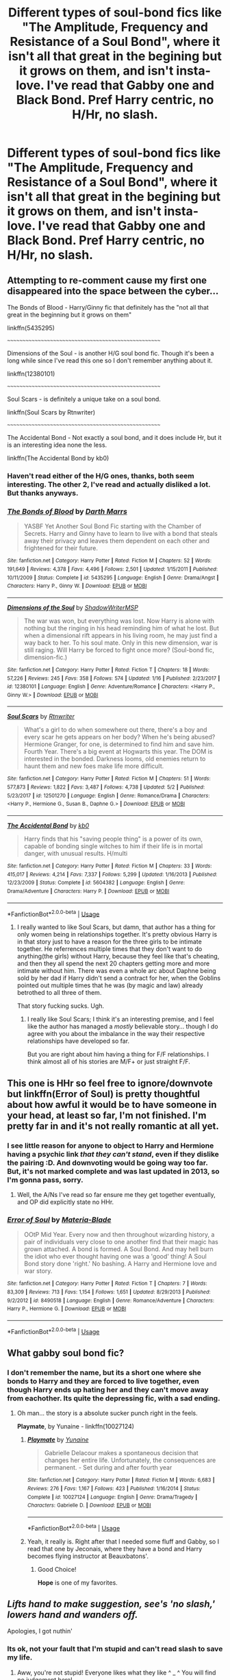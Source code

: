 #+TITLE: Different types of soul-bond fics like "The Amplitude, Frequency and Resistance of a Soul Bond", where it isn't all that great in the begining but it grows on them, and isn't insta-love. I've read that Gabby one and Black Bond. Pref Harry centric, no H/Hr, no slash.

* Different types of soul-bond fics like "The Amplitude, Frequency and Resistance of a Soul Bond", where it isn't all that great in the begining but it grows on them, and isn't insta-love. I've read that Gabby one and Black Bond. Pref Harry centric, no H/Hr, no slash.
:PROPERTIES:
:Author: nauze18
:Score: 9
:DateUnix: 1566403599.0
:DateShort: 2019-Aug-21
:FlairText: Request
:END:

** *Attempting to re-comment cause my first one disappeared into the space between the cyber...*

The Bonds of Blood - Harry/Ginny fic that definitely has the "not all that great in the beginning but it grows on them"

linkffn(5435295)

~~~~~~~~~~~~~~~~~~~~~~~~~~~~~~~~~~~~~~~~~~~~~~~~~~~~

Dimensions of the Soul - is another H/G soul bond fic. Though it's been a long while since I've read this one so I don't remember anything about it.

linkffn(12380101)

~~~~~~~~~~~~~~~~~~~~~~~~~~~~~~~~~~~~~~~~~~~~~~~~~~~~

Soul Scars - is definitely a unique take on a soul bond.

linkffn(Soul Scars by Rtnwriter)

~~~~~~~~~~~~~~~~~~~~~~~~~~~~~~~~~~~~~~~~~~~~~~~~~~~~

The Accidental Bond - Not exactly a soul bond, and it does include Hr, but it is an interesting idea none the less.

linkffn(The Accidental Bond by kb0)
:PROPERTIES:
:Author: Thomaz588
:Score: 3
:DateUnix: 1566415626.0
:DateShort: 2019-Aug-21
:END:

*** Haven't read either of the H/G ones, thanks, both seem interesting. The other 2, I've read and actually disliked a lot. But thanks anyways.
:PROPERTIES:
:Author: nauze18
:Score: 2
:DateUnix: 1566448882.0
:DateShort: 2019-Aug-22
:END:


*** [[https://www.fanfiction.net/s/5435295/1/][*/The Bonds of Blood/*]] by [[https://www.fanfiction.net/u/1229909/Darth-Marrs][/Darth Marrs/]]

#+begin_quote
  YASBF Yet Another Soul Bond Fic starting with the Chamber of Secrets. Harry and Ginny have to learn to live with a bond that steals away their privacy and leaves them dependent on each other and frightened for their future.
#+end_quote

^{/Site/:} ^{fanfiction.net} ^{*|*} ^{/Category/:} ^{Harry} ^{Potter} ^{*|*} ^{/Rated/:} ^{Fiction} ^{M} ^{*|*} ^{/Chapters/:} ^{52} ^{*|*} ^{/Words/:} ^{191,649} ^{*|*} ^{/Reviews/:} ^{4,378} ^{*|*} ^{/Favs/:} ^{4,496} ^{*|*} ^{/Follows/:} ^{2,501} ^{*|*} ^{/Updated/:} ^{1/15/2011} ^{*|*} ^{/Published/:} ^{10/11/2009} ^{*|*} ^{/Status/:} ^{Complete} ^{*|*} ^{/id/:} ^{5435295} ^{*|*} ^{/Language/:} ^{English} ^{*|*} ^{/Genre/:} ^{Drama/Angst} ^{*|*} ^{/Characters/:} ^{Harry} ^{P.,} ^{Ginny} ^{W.} ^{*|*} ^{/Download/:} ^{[[http://www.ff2ebook.com/old/ffn-bot/index.php?id=5435295&source=ff&filetype=epub][EPUB]]} ^{or} ^{[[http://www.ff2ebook.com/old/ffn-bot/index.php?id=5435295&source=ff&filetype=mobi][MOBI]]}

--------------

[[https://www.fanfiction.net/s/12380101/1/][*/Dimensions of the Soul/*]] by [[https://www.fanfiction.net/u/8760805/ShadowWriterMSP][/ShadowWriterMSP/]]

#+begin_quote
  The war was won, but everything was lost. Now Harry is alone with nothing but the ringing in his head reminding him of what he lost. But when a dimensional rift appears in his living room, he may just find a way back to her. To his soul mate. Only in this new dimension, war is still raging. Will Harry be forced to fight once more? (Soul-bond fic, dimension-fic.)
#+end_quote

^{/Site/:} ^{fanfiction.net} ^{*|*} ^{/Category/:} ^{Harry} ^{Potter} ^{*|*} ^{/Rated/:} ^{Fiction} ^{T} ^{*|*} ^{/Chapters/:} ^{18} ^{*|*} ^{/Words/:} ^{57,226} ^{*|*} ^{/Reviews/:} ^{245} ^{*|*} ^{/Favs/:} ^{358} ^{*|*} ^{/Follows/:} ^{574} ^{*|*} ^{/Updated/:} ^{1/16} ^{*|*} ^{/Published/:} ^{2/23/2017} ^{*|*} ^{/id/:} ^{12380101} ^{*|*} ^{/Language/:} ^{English} ^{*|*} ^{/Genre/:} ^{Adventure/Romance} ^{*|*} ^{/Characters/:} ^{<Harry} ^{P.,} ^{Ginny} ^{W.>} ^{*|*} ^{/Download/:} ^{[[http://www.ff2ebook.com/old/ffn-bot/index.php?id=12380101&source=ff&filetype=epub][EPUB]]} ^{or} ^{[[http://www.ff2ebook.com/old/ffn-bot/index.php?id=12380101&source=ff&filetype=mobi][MOBI]]}

--------------

[[https://www.fanfiction.net/s/12501270/1/][*/Soul Scars/*]] by [[https://www.fanfiction.net/u/9236464/Rtnwriter][/Rtnwriter/]]

#+begin_quote
  What's a girl to do when somewhere out there, there's a boy and every scar he gets appears on her body? When he's being abused? Hermione Granger, for one, is determined to find him and save him. Fourth Year. There's a big event at Hogwarts this year. The DOM is interested in the bonded. Darkness looms, old enemies return to haunt them and new foes make life more difficult.
#+end_quote

^{/Site/:} ^{fanfiction.net} ^{*|*} ^{/Category/:} ^{Harry} ^{Potter} ^{*|*} ^{/Rated/:} ^{Fiction} ^{M} ^{*|*} ^{/Chapters/:} ^{51} ^{*|*} ^{/Words/:} ^{577,873} ^{*|*} ^{/Reviews/:} ^{1,822} ^{*|*} ^{/Favs/:} ^{3,487} ^{*|*} ^{/Follows/:} ^{4,738} ^{*|*} ^{/Updated/:} ^{5/2} ^{*|*} ^{/Published/:} ^{5/23/2017} ^{*|*} ^{/id/:} ^{12501270} ^{*|*} ^{/Language/:} ^{English} ^{*|*} ^{/Genre/:} ^{Romance/Drama} ^{*|*} ^{/Characters/:} ^{<Harry} ^{P.,} ^{Hermione} ^{G.,} ^{Susan} ^{B.,} ^{Daphne} ^{G.>} ^{*|*} ^{/Download/:} ^{[[http://www.ff2ebook.com/old/ffn-bot/index.php?id=12501270&source=ff&filetype=epub][EPUB]]} ^{or} ^{[[http://www.ff2ebook.com/old/ffn-bot/index.php?id=12501270&source=ff&filetype=mobi][MOBI]]}

--------------

[[https://www.fanfiction.net/s/5604382/1/][*/The Accidental Bond/*]] by [[https://www.fanfiction.net/u/1251524/kb0][/kb0/]]

#+begin_quote
  Harry finds that his "saving people thing" is a power of its own, capable of bonding single witches to him if their life is in mortal danger, with unusual results. H/multi
#+end_quote

^{/Site/:} ^{fanfiction.net} ^{*|*} ^{/Category/:} ^{Harry} ^{Potter} ^{*|*} ^{/Rated/:} ^{Fiction} ^{M} ^{*|*} ^{/Chapters/:} ^{33} ^{*|*} ^{/Words/:} ^{415,017} ^{*|*} ^{/Reviews/:} ^{4,214} ^{*|*} ^{/Favs/:} ^{7,337} ^{*|*} ^{/Follows/:} ^{5,299} ^{*|*} ^{/Updated/:} ^{1/16/2013} ^{*|*} ^{/Published/:} ^{12/23/2009} ^{*|*} ^{/Status/:} ^{Complete} ^{*|*} ^{/id/:} ^{5604382} ^{*|*} ^{/Language/:} ^{English} ^{*|*} ^{/Genre/:} ^{Drama/Adventure} ^{*|*} ^{/Characters/:} ^{Harry} ^{P.} ^{*|*} ^{/Download/:} ^{[[http://www.ff2ebook.com/old/ffn-bot/index.php?id=5604382&source=ff&filetype=epub][EPUB]]} ^{or} ^{[[http://www.ff2ebook.com/old/ffn-bot/index.php?id=5604382&source=ff&filetype=mobi][MOBI]]}

--------------

*FanfictionBot*^{2.0.0-beta} | [[https://github.com/tusing/reddit-ffn-bot/wiki/Usage][Usage]]
:PROPERTIES:
:Author: FanfictionBot
:Score: 1
:DateUnix: 1566415641.0
:DateShort: 2019-Aug-21
:END:

**** I really wanted to like Soul Scars, but damn, that author has a thing for only women being in relationships together. It's pretty obvious Harry is in that story just to have a reason for the three girls to be intimate together. He referrences multiple times that they don't want to do anything(the girls) without Harry, because they feel like that's cheating, and then they all spend the next 20 chapters getting more and more intimate without him. There was even a whole arc about Daphne being sold by her dad if Harry didn't send a contract for her, when the Goblins pointed out multiple times that he was (by magic and law) already betrothed to all three of them.

That story fucking sucks. Ugh.
:PROPERTIES:
:Author: themegaweirdthrow
:Score: 1
:DateUnix: 1566468861.0
:DateShort: 2019-Aug-22
:END:

***** I really like Soul Scars; I think it's an interesting premise, and I feel like the author has managed a /mostly/ believable story... though I do agree with you about the imbalance in the way their respective relationships have developed so far.

But you are right about him having a thing for F/F relationships. I think almost all of his stories are M/F+ or just straight F/F.
:PROPERTIES:
:Author: Thomaz588
:Score: 1
:DateUnix: 1566505961.0
:DateShort: 2019-Aug-23
:END:


** This one is HHr so feel free to ignore/downvote but linkffn(Error of Soul) is pretty thoughtful about how awful it would be to have someone in your head, at least so far, I'm not finished. I'm pretty far in and it's not really romantic at all yet.
:PROPERTIES:
:Author: IrvingMintumble
:Score: 2
:DateUnix: 1566429023.0
:DateShort: 2019-Aug-22
:END:

*** I see little reason for anyone to object to Harry and Hermione having a psychic link /that they can't stand/, even if they dislike the pairing :D. And downvoting would be going way too far. But, it's not marked complete and was last updated in 2013, so I'm gonna pass, sorry.
:PROPERTIES:
:Author: thrawnca
:Score: 2
:DateUnix: 1566429356.0
:DateShort: 2019-Aug-22
:END:

**** Well, the A/Ns I've read so far ensure me they get together eventually, and OP did explicitly state no HHr.
:PROPERTIES:
:Author: IrvingMintumble
:Score: 1
:DateUnix: 1566429991.0
:DateShort: 2019-Aug-22
:END:


*** [[https://www.fanfiction.net/s/8490518/1/][*/Error of Soul/*]] by [[https://www.fanfiction.net/u/362453/Materia-Blade][/Materia-Blade/]]

#+begin_quote
  OOtP Mid Year. Every now and then throughout wizarding history, a pair of individuals very close to one another find that their magic has grown attached. A bond is formed. A Soul Bond. And may hell burn the idiot who ever thought having one was a 'good' thing! A Soul Bond story done 'right.' No bashing. A Harry and Hermione love and war story.
#+end_quote

^{/Site/:} ^{fanfiction.net} ^{*|*} ^{/Category/:} ^{Harry} ^{Potter} ^{*|*} ^{/Rated/:} ^{Fiction} ^{T} ^{*|*} ^{/Chapters/:} ^{7} ^{*|*} ^{/Words/:} ^{83,309} ^{*|*} ^{/Reviews/:} ^{713} ^{*|*} ^{/Favs/:} ^{1,154} ^{*|*} ^{/Follows/:} ^{1,651} ^{*|*} ^{/Updated/:} ^{8/29/2013} ^{*|*} ^{/Published/:} ^{9/2/2012} ^{*|*} ^{/id/:} ^{8490518} ^{*|*} ^{/Language/:} ^{English} ^{*|*} ^{/Genre/:} ^{Romance/Adventure} ^{*|*} ^{/Characters/:} ^{Harry} ^{P.,} ^{Hermione} ^{G.} ^{*|*} ^{/Download/:} ^{[[http://www.ff2ebook.com/old/ffn-bot/index.php?id=8490518&source=ff&filetype=epub][EPUB]]} ^{or} ^{[[http://www.ff2ebook.com/old/ffn-bot/index.php?id=8490518&source=ff&filetype=mobi][MOBI]]}

--------------

*FanfictionBot*^{2.0.0-beta} | [[https://github.com/tusing/reddit-ffn-bot/wiki/Usage][Usage]]
:PROPERTIES:
:Author: FanfictionBot
:Score: 1
:DateUnix: 1566429036.0
:DateShort: 2019-Aug-22
:END:


** What gabby soul bond fic?
:PROPERTIES:
:Author: MajinCloud
:Score: 2
:DateUnix: 1566417766.0
:DateShort: 2019-Aug-22
:END:

*** I don't remember the name, but its a short one where she bonds to Harry and they are forced to live together, even though Harry ends up hating her and they can't move away from eachother. Its quite the depressing fic, with a sad ending.
:PROPERTIES:
:Author: nauze18
:Score: 2
:DateUnix: 1566448948.0
:DateShort: 2019-Aug-22
:END:

**** Oh man... the story is a absolute sucker punch right in the feels.

*Playmate*, by Yunaine - linkffn(10027124)
:PROPERTIES:
:Author: Thomaz588
:Score: 1
:DateUnix: 1566484654.0
:DateShort: 2019-Aug-22
:END:

***** [[https://www.fanfiction.net/s/10027124/1/][*/Playmate/*]] by [[https://www.fanfiction.net/u/1335478/Yunaine][/Yunaine/]]

#+begin_quote
  Gabrielle Delacour makes a spontaneous decision that changes her entire life. Unfortunately, the consequences are permanent. - Set during and after fourth year
#+end_quote

^{/Site/:} ^{fanfiction.net} ^{*|*} ^{/Category/:} ^{Harry} ^{Potter} ^{*|*} ^{/Rated/:} ^{Fiction} ^{M} ^{*|*} ^{/Words/:} ^{6,683} ^{*|*} ^{/Reviews/:} ^{276} ^{*|*} ^{/Favs/:} ^{1,167} ^{*|*} ^{/Follows/:} ^{423} ^{*|*} ^{/Published/:} ^{1/16/2014} ^{*|*} ^{/Status/:} ^{Complete} ^{*|*} ^{/id/:} ^{10027124} ^{*|*} ^{/Language/:} ^{English} ^{*|*} ^{/Genre/:} ^{Drama/Tragedy} ^{*|*} ^{/Characters/:} ^{Gabrielle} ^{D.} ^{*|*} ^{/Download/:} ^{[[http://www.ff2ebook.com/old/ffn-bot/index.php?id=10027124&source=ff&filetype=epub][EPUB]]} ^{or} ^{[[http://www.ff2ebook.com/old/ffn-bot/index.php?id=10027124&source=ff&filetype=mobi][MOBI]]}

--------------

*FanfictionBot*^{2.0.0-beta} | [[https://github.com/tusing/reddit-ffn-bot/wiki/Usage][Usage]]
:PROPERTIES:
:Author: FanfictionBot
:Score: 1
:DateUnix: 1566484663.0
:DateShort: 2019-Aug-22
:END:


***** Yeah, it really is. Right after that I needed some fluff and Gabby, so I read that one by Jeconais, where they have a bond and Harry becomes flying instructor at Beauxbatons'.
:PROPERTIES:
:Author: nauze18
:Score: 1
:DateUnix: 1566489921.0
:DateShort: 2019-Aug-22
:END:

****** Good Choice!

*Hope* is one of my favorites.
:PROPERTIES:
:Author: Thomaz588
:Score: 1
:DateUnix: 1566490293.0
:DateShort: 2019-Aug-22
:END:


** /Lifts hand to make suggestion, see's 'no slash,' lowers hand and wanders off./

Apologies, I got nuthin'
:PROPERTIES:
:Author: EmeraldLight
:Score: 1
:DateUnix: 1566406825.0
:DateShort: 2019-Aug-21
:END:

*** Its ok, not your fault that I'm stupid and can't read slash to save my life.
:PROPERTIES:
:Author: nauze18
:Score: 2
:DateUnix: 1566448762.0
:DateShort: 2019-Aug-22
:END:

**** Aww, you're not stupid! Everyone likes what they like ^ _ ^ You will find no judgement here!

I just happen to be writing a slash fic literally called "Soul Bound" lol
:PROPERTIES:
:Author: EmeraldLight
:Score: 1
:DateUnix: 1566448839.0
:DateShort: 2019-Aug-22
:END:


*** /Also starts to lift hand, before seeing 'no H/HR' stops the hand in its tracks/

Yep, nothing here, sorry.
:PROPERTIES:
:Author: bonsly24
:Score: 5
:DateUnix: 1566407080.0
:DateShort: 2019-Aug-21
:END:

**** We are useful, but not here XD
:PROPERTIES:
:Author: EmeraldLight
:Score: 3
:DateUnix: 1566407125.0
:DateShort: 2019-Aug-21
:END:


**** I'll take the Harmony even if OP doesn't
:PROPERTIES:
:Author: MartDiamond
:Score: 1
:DateUnix: 1566407991.0
:DateShort: 2019-Aug-21
:END:

***** [[https://www.fanfiction.net/s/8490518/1/][Error of Soul]]
:PROPERTIES:
:Author: bonsly24
:Score: 2
:DateUnix: 1566412133.0
:DateShort: 2019-Aug-21
:END:

****** [[https://www.fanfiction.net/s/8490518/1/][*/Error of Soul/*]] by [[https://www.fanfiction.net/u/362453/Materia-Blade][/Materia-Blade/]]

#+begin_quote
  OOtP Mid Year. Every now and then throughout wizarding history, a pair of individuals very close to one another find that their magic has grown attached. A bond is formed. A Soul Bond. And may hell burn the idiot who ever thought having one was a 'good' thing! A Soul Bond story done 'right.' No bashing. A Harry and Hermione love and war story.
#+end_quote

^{/Site/:} ^{fanfiction.net} ^{*|*} ^{/Category/:} ^{Harry} ^{Potter} ^{*|*} ^{/Rated/:} ^{Fiction} ^{T} ^{*|*} ^{/Chapters/:} ^{7} ^{*|*} ^{/Words/:} ^{83,309} ^{*|*} ^{/Reviews/:} ^{713} ^{*|*} ^{/Favs/:} ^{1,154} ^{*|*} ^{/Follows/:} ^{1,651} ^{*|*} ^{/Updated/:} ^{8/29/2013} ^{*|*} ^{/Published/:} ^{9/2/2012} ^{*|*} ^{/id/:} ^{8490518} ^{*|*} ^{/Language/:} ^{English} ^{*|*} ^{/Genre/:} ^{Romance/Adventure} ^{*|*} ^{/Characters/:} ^{Harry} ^{P.,} ^{Hermione} ^{G.} ^{*|*} ^{/Download/:} ^{[[http://www.ff2ebook.com/old/ffn-bot/index.php?id=8490518&source=ff&filetype=epub][EPUB]]} ^{or} ^{[[http://www.ff2ebook.com/old/ffn-bot/index.php?id=8490518&source=ff&filetype=mobi][MOBI]]}

--------------

*FanfictionBot*^{2.0.0-beta} | [[https://github.com/tusing/reddit-ffn-bot/wiki/Usage][Usage]]
:PROPERTIES:
:Author: FanfictionBot
:Score: 2
:DateUnix: 1566412151.0
:DateShort: 2019-Aug-21
:END:


****** This one! This was another one I was trying to find when I wrote up my comment and couldn't remember it. Thanks!
:PROPERTIES:
:Author: Thomaz588
:Score: 2
:DateUnix: 1566412328.0
:DateShort: 2019-Aug-21
:END:

******* Your other comment doesn't show up for me unless I go to your profile.
:PROPERTIES:
:Author: bonsly24
:Score: 1
:DateUnix: 1566413030.0
:DateShort: 2019-Aug-21
:END:

******** Yeah, I've noticed. Not sure what's going on... It seems to have counted my comment (and the Bot's response) but they're not visible
:PROPERTIES:
:Author: Thomaz588
:Score: 2
:DateUnix: 1566413360.0
:DateShort: 2019-Aug-21
:END:


** !linkao3(Tangled Souls by OxfordOctopus)

A fem!Harry/Ginny fic in which they get a bit melded together after sharing the diary

!linkffn(The Bond of the Veela)

It's not a soul bond, and it's only one way, but this fic does deal with those sorts of mental connections
:PROPERTIES:
:Author: Tenebris-Umbra
:Score: 1
:DateUnix: 1566425436.0
:DateShort: 2019-Aug-22
:END:

*** [[https://archiveofourown.org/works/19920733][*/Tangled Soul/*]] by [[https://www.archiveofourown.org/users/OxfordOctopus/pseuds/OxfordOctopus][/OxfordOctopus/]]

#+begin_quote
  Short snapshots in the time and life of Aster Lily Potter and Ginevra Molly Weasley, starting from the second year - when they shared a diary of one Tom Marvolo Riddle - and going forward from there.
#+end_quote

^{/Site/:} ^{Archive} ^{of} ^{Our} ^{Own} ^{*|*} ^{/Fandom/:} ^{Harry} ^{Potter} ^{-} ^{J.} ^{K.} ^{Rowling} ^{*|*} ^{/Published/:} ^{2019-07-22} ^{*|*} ^{/Words/:} ^{3004} ^{*|*} ^{/Chapters/:} ^{1/1} ^{*|*} ^{/Comments/:} ^{1} ^{*|*} ^{/Kudos/:} ^{44} ^{*|*} ^{/Bookmarks/:} ^{12} ^{*|*} ^{/Hits/:} ^{340} ^{*|*} ^{/ID/:} ^{19920733} ^{*|*} ^{/Download/:} ^{[[https://archiveofourown.org/downloads/19920733/Tangled%20Soul.epub?updated_at=1563818187][EPUB]]} ^{or} ^{[[https://archiveofourown.org/downloads/19920733/Tangled%20Soul.mobi?updated_at=1563818187][MOBI]]}

--------------

[[https://www.fanfiction.net/s/13207993/1/][*/The Bond of the Veela/*]] by [[https://www.fanfiction.net/u/11858069/tLoD][/tLoD/]]

#+begin_quote
  A Veela's Mate is determined at birth. And Fleur Delacour grows up sensing the pain and sadness of her one and only love. So when she finally finds him, she will do anything for him to love her back. Fleur Delacour/Harry Potter, starts 4th year (GoF).
#+end_quote

^{/Site/:} ^{fanfiction.net} ^{*|*} ^{/Category/:} ^{Harry} ^{Potter} ^{*|*} ^{/Rated/:} ^{Fiction} ^{M} ^{*|*} ^{/Chapters/:} ^{11} ^{*|*} ^{/Words/:} ^{28,481} ^{*|*} ^{/Reviews/:} ^{367} ^{*|*} ^{/Favs/:} ^{1,348} ^{*|*} ^{/Follows/:} ^{2,158} ^{*|*} ^{/Updated/:} ^{7/30} ^{*|*} ^{/Published/:} ^{2/14} ^{*|*} ^{/id/:} ^{13207993} ^{*|*} ^{/Language/:} ^{English} ^{*|*} ^{/Genre/:} ^{Romance/Adventure} ^{*|*} ^{/Characters/:} ^{<Harry} ^{P.,} ^{Fleur} ^{D.>} ^{Hermione} ^{G.,} ^{Gabrielle} ^{D.} ^{*|*} ^{/Download/:} ^{[[http://www.ff2ebook.com/old/ffn-bot/index.php?id=13207993&source=ff&filetype=epub][EPUB]]} ^{or} ^{[[http://www.ff2ebook.com/old/ffn-bot/index.php?id=13207993&source=ff&filetype=mobi][MOBI]]}

--------------

*FanfictionBot*^{2.0.0-beta} | [[https://github.com/tusing/reddit-ffn-bot/wiki/Usage][Usage]]
:PROPERTIES:
:Author: FanfictionBot
:Score: 2
:DateUnix: 1566425586.0
:DateShort: 2019-Aug-22
:END:


*** ffnbot!refresh
:PROPERTIES:
:Author: Tenebris-Umbra
:Score: 1
:DateUnix: 1566425558.0
:DateShort: 2019-Aug-22
:END:


*** Thanks.
:PROPERTIES:
:Author: nauze18
:Score: 1
:DateUnix: 1566449078.0
:DateShort: 2019-Aug-22
:END:


** One of the oldest complete ones, started back in 2006.

[[http://siye.co.uk/viewstory.php?sid=11833][Meaning of One, Part One: Stone and Fire]]

And it's Sequel started in 2007.

[[http://siye.co.uk/viewstory.php?sid=126789][Meaning of One, Part Two: Chambers and Secrets]]

The premise is that Harry and Ginny were deliberately created by an outside force to be lesser as individuals, but once their souls come together, are greater than any living person could survive. They essentially become one person in two bodies. After their souls merge, they still have individual personalities by virtue of their experiences prior to the merging, but afterwards any experience is shared; and if the duo encounters something that one of them has experienced, they will have the bias that the experienced one has.

The greatest part of this series was not any sort of power fantasy, but two pre-teens trying to find their place among their peers and Ginny's family when they are fundamentally different from them. Where most of the conflict is not by magic duels, but by trying to get their elders to accept that Harry/Ginny are who they are.

Honestly, it's my favorite soul-bond fanfiction of all time(among all fanfiction).

Unfortunately, despite the author's initial desire to go through the entire series, their motivation petered out in 2010, until they finally pushed through finishing Part two in 2013.

Part Two ended on a moderately satisfying conclusion, but the series is currently on indefinite hiatus.
:PROPERTIES:
:Author: psi567
:Score: 1
:DateUnix: 1566443587.0
:DateShort: 2019-Aug-22
:END:
